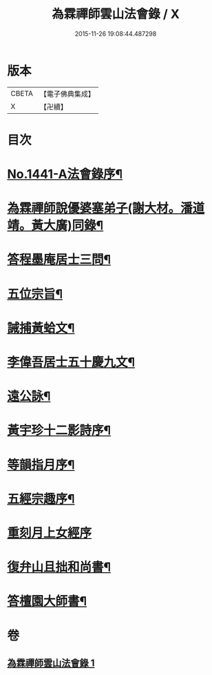 #+TITLE: 為霖禪師雲山法會錄 / X
#+DATE: 2015-11-26 19:08:44.487298
* 版本
 |     CBETA|【電子佛典集成】|
 |         X|【卍續】    |

* 目次
* [[file:KR6q0371_001.txt::001-0674b1][No.1441-A法會錄序¶]]
* [[file:KR6q0371_001.txt::0674c4][為霖禪師說優婆塞弟子(謝大材。潘道靖。黃大廣)同錄¶]]
* [[file:KR6q0371_001.txt::0680b19][答程墨庵居士三問¶]]
* [[file:KR6q0371_001.txt::0681b3][五位宗旨¶]]
* [[file:KR6q0371_001.txt::0681b23][誡捕黃蛤文¶]]
* [[file:KR6q0371_001.txt::0681c22][李偉吾居士五十慶九文¶]]
* [[file:KR6q0371_001.txt::0682a20][遠公詠¶]]
* [[file:KR6q0371_001.txt::0682b5][黃宇珍十二影詩序¶]]
* [[file:KR6q0371_001.txt::0682b13][等韻指月序¶]]
* [[file:KR6q0371_001.txt::0682c6][五經宗趣序¶]]
* [[file:KR6q0371_001.txt::0682c24][重刻月上女經序]]
* [[file:KR6q0371_001.txt::0683b7][復弁山且拙和尚書¶]]
* [[file:KR6q0371_001.txt::0683c6][答檀園大師書¶]]
* 卷
** [[file:KR6q0371_001.txt][為霖禪師雲山法會錄 1]]
